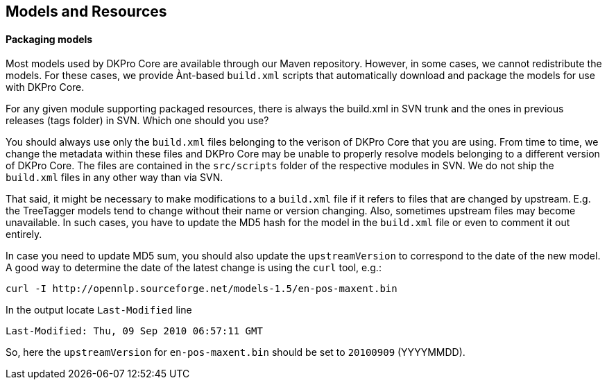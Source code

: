 // Copyright 2013
// Ubiquitous Knowledge Processing (UKP) Lab
// Technische Universität Darmstadt
// 
// Licensed under the Apache License, Version 2.0 (the "License");
// you may not use this file except in compliance with the License.
// You may obtain a copy of the License at
// 
// http://www.apache.org/licenses/LICENSE-2.0
// 
// Unless required by applicable law or agreed to in writing, software
// distributed under the License is distributed on an "AS IS" BASIS,
// WITHOUT WARRANTIES OR CONDITIONS OF ANY KIND, either express or implied.
// See the License for the specific language governing permissions and
// limitations under the License.

[[sect_models]]

== Models and Resources

==== Packaging models

Most models used by DKPro Core are available through our Maven repository. However, in some cases,
we cannot redistribute the models. For these cases, we provide Ànt-based `build.xml` scripts that
automatically download and package the models for use with DKPro Core.

For any given module supporting packaged resources, there is always the build.xml in SVN
trunk and the ones in previous releases (tags folder) in SVN. Which one should you use? 

You should always use only the `build.xml` files belonging to the verison of DKPro Core that you
are using. From time to time, we change the metadata within these files and DKPro Core may be 
unable to properly resolve models belonging to a different version of DKPro Core. The files are
contained in the `src/scripts` folder of the respective modules in SVN. We do not ship the 
`build.xml` files in any other way than via SVN. 

That said, it might be necessary to make modifications to a `build.xml` file if it refers to files
that are changed by upstream. E.g. the TreeTagger models tend to change without their name or
version changing. Also, sometimes upstream files may become unavailable. In such cases, you have
to update the MD5 hash for the model in the `build.xml` file or even to comment it out entirely.

In case you need to update MD5 sum, you should also update the `upstreamVersion` to correspond to
the date of the new model. A good way to determine the date of the latest change is using the
`curl` tool, e.g.:

    curl -I http://opennlp.sourceforge.net/models-1.5/en-pos-maxent.bin
    
In the output locate `Last-Modified` line

    Last-Modified: Thu, 09 Sep 2010 06:57:11 GMT
    
So, here the `upstreamVersion` for `en-pos-maxent.bin` should be set to `20100909` (YYYYMMDD).
